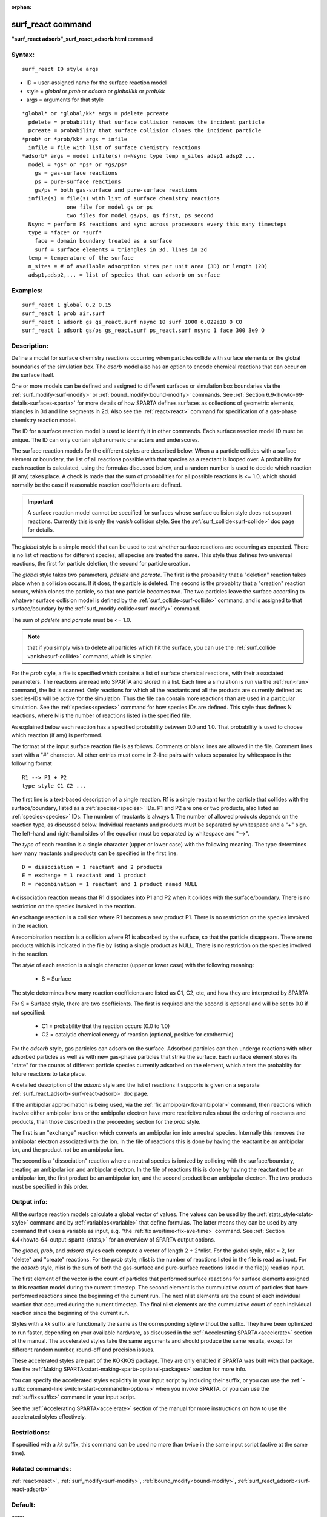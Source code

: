 
:orphan:

.. index:: surf_react

.. _surf-react:

.. _surf-react-command:

##################
surf_react command
##################

**"surf_react adsorb"_surf_react_adsorb.html** command

.. _surf-react-syntax:

*******
Syntax:
*******

::

   surf_react ID style args

- ID = user-assigned name for the surface reaction model 

- style = *global* or *prob* or *adsorb* or *global/kk* or *prob/kk*

- args = arguments for that style

::

     *global* or *global/kk* args = pdelete pcreate
       pdelete = probability that surface collision removes the incident particle
       pcreate = probability that surface collision clones the incident particle
     *prob* or *prob/kk* args = infile
       infile = file with list of surface chemistry reactions 
     *adsorb* args = model infile(s) n=Nsync type temp n_sites adsp1 adsp2 ...
       model = *gs* or *ps* or *gs/ps*
         gs = gas-surface reactions
         ps = pure-surface reactions
         gs/ps = both gas-surface and pure-surface reactions
       infile(s) = file(s) with list of surface chemistry reactions
                   one file for model gs or ps
                   two files for model gs/ps, gs first, ps second
       Nsync = perform PS reactions and sync across processors every this many timesteps
       type = *face* or *surf*
         face = domain boundary treated as a surface
         surf = surface elements = triangles in 3d, lines in 2d 
       temp = temperature of the surface
       n_sites = # of available adsorption sites per unit area (3D) or length (2D)
       adsp1,adsp2,... = list of species that can adsorb on surface

.. _surf-react-examples:

*********
Examples:
*********

::

   surf_react 1 global 0.2 0.15
   surf_react 1 prob air.surf  
   surf_react 1 adsorb gs gs_react.surf nsync 10 surf 1000 6.022e18 O CO
   surf_react 1 adsorb gs/ps gs_react.surf ps_react.surf nsync 1 face 300 3e9 O

.. _surf-react-descriptio:

************
Description:
************

Define a model for surface chemistry reactions occurring when
particles collide with surface elements or the global boundaries of
the simulation box.  The *asorb* model also has an option to encode
chemical reactions that can occur on the surface itself.

One or more models can be defined and assigned to different surfaces
or simulation box boundaries via the :ref:`surf_modify<surf-modify>` or
:ref:`bound_modify<bound-modify>` commands.  See :ref:`Section 6.9<howto-69-details-surfaces-sparta>` for more details of how SPARTA defines
surfaces as collections of geometric elements, triangles in 3d and
line segments in 2d.  Also see the :ref:`react<react>` command for
specification of a gas-phase chemistry reaction model.

The ID for a surface reaction model is used to identify it in other
commands.  Each surface reaction model ID must be unique.  The ID can
only contain alphanumeric characters and underscores.

The surface reaction models for the different styles are described
below.  When a a particle collides with a surface element or boundary,
the list of all reactions possible with that species as a reactant is
looped over.  A probability for each reaction is calculated, using the
formulas discussed below, and a random number is used to decide which
reaction (if any) takes place.  A check is made that the sum of
probabilities for all possible reactions is <= 1.0, which should
normally be the case if reasonable reaction coefficients are defined.

.. important::

  A surface reaction model cannot be specified for
  surfaces whose surface collision style does not support reactions.
  Currently this is only the *vanish* collision style.  See the
  :ref:`surf_collide<surf-collide>` doc page for details.

The *global* style is a simple model that can be used to test whether
surface reactions are occurring as expected.  There is no list of
reactions for different species; all species are treated the same.
This style thus defines two universal reactions, the first for
particle deletion, the second for particle creation.

The *global* style takes two parameters, *pdelete* and *pcreate*. The
first is the probability that a "deletion" reaction takes place when a
collision occurs.  If it does, the particle is deleted.  The second is
the probablity that a "creation" reaction occurs, which clones the
particle, so that one particle becomes two.  The two particles leave
the surface according to whatever surface collision model is defined
by the :ref:`surf_collide<surf-collide>` command, and is assigned to
that surface/boundary by the :ref:`surf_modify collide<surf-modify>`
command.

The sum of *pdelete* and *pcreate* must be <= 1.0.

.. note::

  that if you simply wish to delete all particles which hit the
  surface, you can use the :ref:`surf_collide vanish<surf-collide>`
  command, which is simpler.

For the *prob* style, a file is specified which contains a list of
surface chemical reactions, with their associated parameters.  The
reactions are read into SPARTA and stored in a list.  Each time a
simulation is run via the :ref:`run<run>` command, the list is scanned.
Only reactions for which all the reactants and all the products are
currently defined as species-IDs will be active for the simulation.
Thus the file can contain more reactions than are used in a particular
simulation.  See the :ref:`species<species>` command for how species
IDs are defined.  This style thus defines N reactions, where
N is the number of reactions listed in the specified file.

As explained below each reaction has a specified probability between
0.0 and 1.0.  That probability is used to choose which reaction (if
any) is performed.

The format of the input surface reaction file is as follows.  Comments
or blank lines are allowed in the file.  Comment lines start with a
"#" character.  All other entries must come in 2-line pairs with
values separated by whitespace in the following format

::

   R1 --> P1 + P2
   type style C1 C2 ...

The first line is a text-based description of a single reaction.  R1
is a single reactant for the particle that collides with the
surface/boundary, listed as a :ref:`species<species>` IDs.  P1 and P2
are one or two products, also listed as :ref:`species<species>` IDs.
The number of reactants is always 1.  The number of allowed products
depends on the reaction type, as discussed below.  Individual
reactants and products must be separated by whitespace and a "+" sign.
The left-hand and right-hand sides of the equation must be separated
by whitespace and "-->".

The *type* of each reaction is a single character (upper or lower
case) with the following meaning.  The type determines how many
reactants and products can be specified in the first line.

::

   D = dissociation = 1 reactant and 2 products
   E = exchange = 1 reactant and 1 product
   R = recombination = 1 reactant and 1 product named NULL

A dissociation reaction means that R1 dissociates into P1 and P2 when
it collides with the surface/boundary.  There is no restriction on the
species involved in the reaction.

An exchange reaction is a collision where R1 becomes a new product P1.
There is no restriction on the species involved in the reaction.

A recombination reaction is a collision where R1 is absorbed by the
surface, so that the particle disappears.  There are no products which
is indicated in the file by listing a single product as NULL.
There is no restriction on the species involved in the reaction.

The *style* of each reaction is a single character (upper or lower
case) with the following meaning:

   - S = Surface

The style determines how many reaction coefficients are listed as C1,
C2, etc, and how they are interpreted by SPARTA.

For S = Surface style, there are two coefficients. The first is
required and the second is optional and will be set to 0.0 if not
specified:

   - C1 = probability that the reaction occurs (0.0 to 1.0)
   - C2 = catalytic chemical energy of reaction (optional, positive for exothermic)

For the *adsorb* style, gas particles can adsorb on the surface.
Adsorbed particles can then undergo reactions with other adsorbed
particles as well as with new gas-phase particles that strike the
surface.  Each surface element stores its "state" for the counts of
different particle species currently adsorbed on the element, which
alters the probablity for future reactions to take place.

A detailed description of the *adsorb* style and the list of reactions
it supports is given on a separate
:ref:`surf_react_adsorb<surf-react-adsorb>` doc page.

If the ambipolar approximation is being used, via the 
:ref:`fix ambipolar<fix-ambipolar>` command, then reactions which involve
either ambipolar ions or the ambipolar electron have more restricitve
rules about the ordering of reactants and products, than those
described in the preceeding section for the *prob* style.

The first is an "exchange" reaction which converts an ambipolar ion
into a neutral species.  Internally this removes the ambipolar
electron associated with the ion.  In the file of reactions this is
done by having the reactant be an ambipolar ion, and the product not
be an ambipolar ion.

The second is a "dissociation" reaction where a neutral species is
ionized by colliding with the surface/boundary, creating an ambipolar
ion and ambipolar electron.  In the file of reactions this is done by
having the reactant not be an ambipolar ion, the first product be an
ambipolar ion, and the second product be an ambipolar electron.  The
two products must be specified in this order.

.. _surf-react-output-info:

************
Output info:
************

All the surface reaction models calculate a global vector of values.
The values can be used by the :ref:`stats_style<stats-style>` command
and by :ref:`variables<variable>` that define formulas.  The latter
means they can be used by any command that uses a variable as input,
e.g. "the :ref:`fix ave/time<fix-ave-time>` command.  See :ref:`Section 4.4<howto-64-output-sparta-(stats,>` for an overview of SPARTA output
options.

The *global*, *prob*, and *adsorb* styles each compute a vector of
length 2 + 2\*nlist.  For the *global* style, nlist = 2, for "delete"
and "create" reactions.  For the *prob* style, nlist is the number of
reactions listed in the file is read as input.  For the *adsorb*
style, nlist is the sum of both the gas-surface and pure-surface
reactions listed in the file(s) read as input.

The first element of the vector is the count of particles that
performed surface reactions for surface elements assigned to this
reaction model during the current timestep.  The second element is the
cummulative count of particles that have performed reactions since the
beginning of the current run.  The next nlist elements are the count
of each individual reaction that occurred during the current timestep.
The final nlist elements are the cummulative count of each individual
reaction since the beginning of the current run.

Styles with a *kk* suffix are functionally the same as the
corresponding style without the suffix.  They have been optimized to
run faster, depending on your available hardware, as discussed in the
:ref:`Accelerating SPARTA<accelerate>` section of the manual.
The accelerated styles take the same arguments and should produce the
same results, except for different random number, round-off and
precision issues.

These accelerated styles are part of the KOKKOS package. They are only
enabled if SPARTA was built with that package.  See the :ref:`Making SPARTA<start-making-sparta-optional-packages>` section for more info.

You can specify the accelerated styles explicitly in your input script
by including their suffix, or you can use the :ref:`-suffix command-line switch<start-commandlin-options>` when you invoke SPARTA, or you can
use the :ref:`suffix<suffix>` command in your input script.

See the :ref:`Accelerating SPARTA<accelerate>` section of the
manual for more instructions on how to use the accelerated styles
effectively.

.. _surf-react-restrictio:

*************
Restrictions:
*************

If specified with a *kk* suffix, this command can be used no more than
twice in the same input script (active at the same time).

.. _surf-react-related-commands:

*****************
Related commands:
*****************

:ref:`react<react>`, :ref:`surf_modify<surf-modify>`,
:ref:`bound_modify<bound-modify>`,
:ref:`surf_react_adsorb<surf-react-adsorb>`

.. _surf-react-default:

********
Default:
********

none

